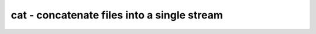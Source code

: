 ********************************************
cat - concatenate files into a single stream
********************************************
